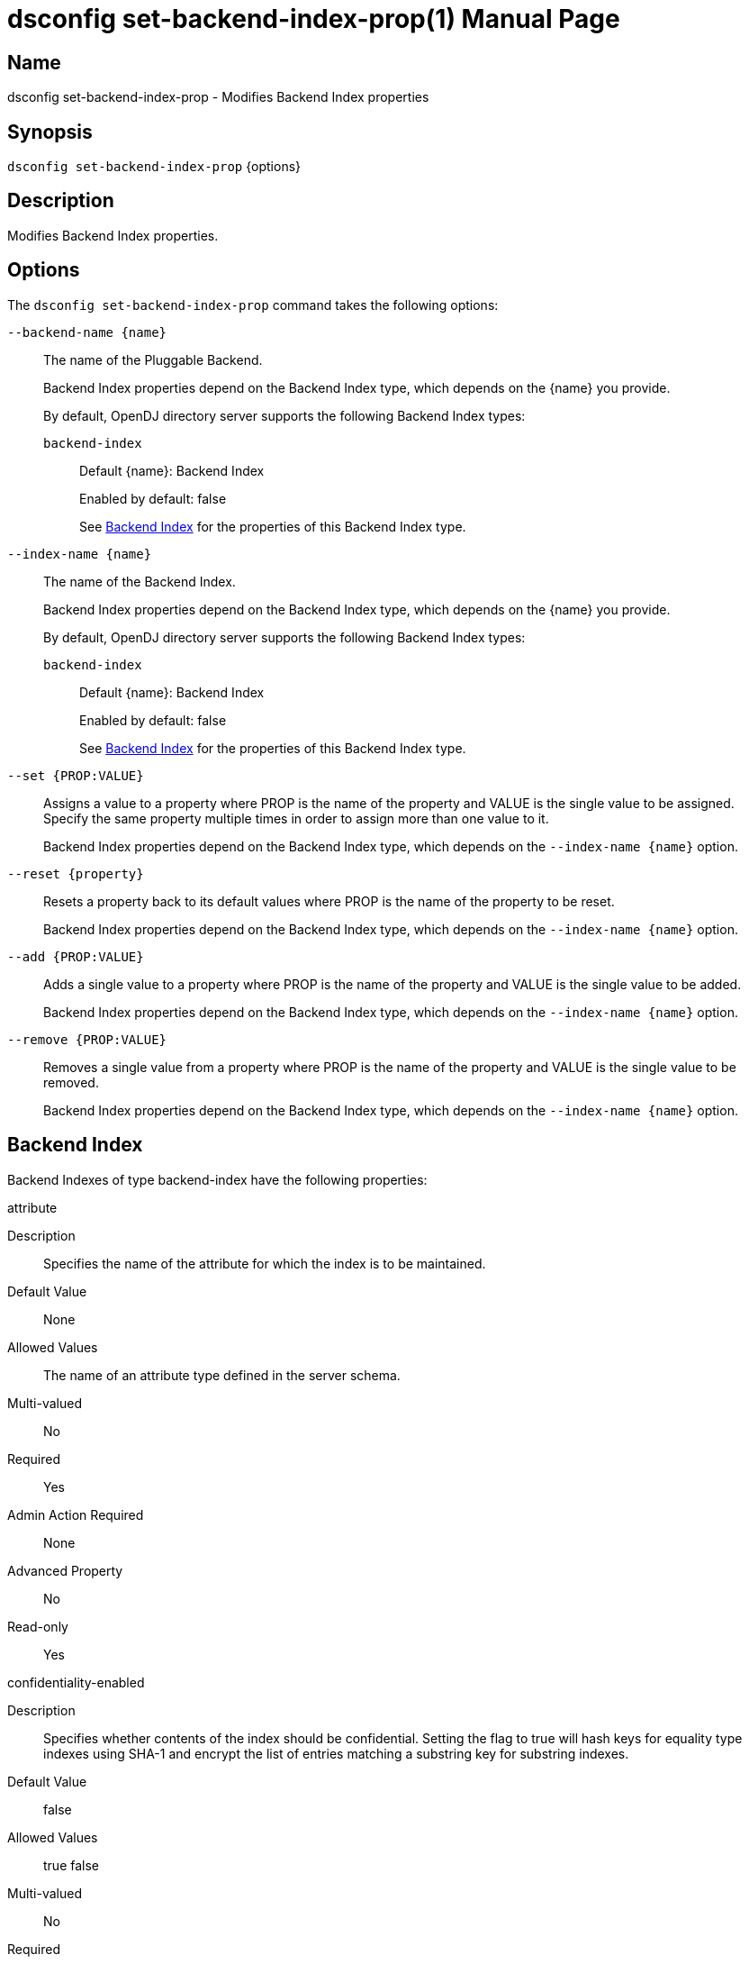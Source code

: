 ////
  The contents of this file are subject to the terms of the Common Development and
  Distribution License (the License). You may not use this file except in compliance with the
  License.

  You can obtain a copy of the License at legal/CDDLv1.0.txt. See the License for the
  specific language governing permission and limitations under the License.

  When distributing Covered Software, include this CDDL Header Notice in each file and include
  the License file at legal/CDDLv1.0.txt. If applicable, add the following below the CDDL
  Header, with the fields enclosed by brackets [] replaced by your own identifying
  information: "Portions Copyright [year] [name of copyright owner]".

  Copyright 2011-2017 ForgeRock AS.
  Portions Copyright 2024-2025 3A Systems LLC.
////

[#dsconfig-set-backend-index-prop]
= dsconfig set-backend-index-prop(1)
:doctype: manpage
:manmanual: Directory Server Tools
:mansource: OpenDJ

== Name
dsconfig set-backend-index-prop - Modifies Backend Index properties

== Synopsis

`dsconfig set-backend-index-prop` {options}

[#dsconfig-set-backend-index-prop-description]
== Description

Modifies Backend Index properties.



[#dsconfig-set-backend-index-prop-options]
== Options

The `dsconfig set-backend-index-prop` command takes the following options:

--
`--backend-name {name}`::

The name of the Pluggable Backend.
+

[open]
====
Backend Index properties depend on the Backend Index type, which depends on the {name} you provide.

By default, OpenDJ directory server supports the following Backend Index types:

`backend-index`::
+
Default {name}: Backend Index
+
Enabled by default: false
+
See  <<dsconfig-set-backend-index-prop-backend-index>> for the properties of this Backend Index type.
====

`--index-name {name}`::

The name of the Backend Index.
+

[open]
====
Backend Index properties depend on the Backend Index type, which depends on the {name} you provide.

By default, OpenDJ directory server supports the following Backend Index types:

`backend-index`::
+
Default {name}: Backend Index
+
Enabled by default: false
+
See  <<dsconfig-set-backend-index-prop-backend-index>> for the properties of this Backend Index type.
====

`--set {PROP:VALUE}`::

Assigns a value to a property where PROP is the name of the property and VALUE is the single value to be assigned. Specify the same property multiple times in order to assign more than one value to it.
+
Backend Index properties depend on the Backend Index type, which depends on the `--index-name {name}` option.

`--reset {property}`::

Resets a property back to its default values where PROP is the name of the property to be reset.
+
Backend Index properties depend on the Backend Index type, which depends on the `--index-name {name}` option.

`--add {PROP:VALUE}`::

Adds a single value to a property where PROP is the name of the property and VALUE is the single value to be added.
+
Backend Index properties depend on the Backend Index type, which depends on the `--index-name {name}` option.

`--remove {PROP:VALUE}`::

Removes a single value from a property where PROP is the name of the property and VALUE is the single value to be removed.
+
Backend Index properties depend on the Backend Index type, which depends on the `--index-name {name}` option.

--

[#dsconfig-set-backend-index-prop-backend-index]
== Backend Index

Backend Indexes of type backend-index have the following properties:

--


attribute::
[open]
====
Description::
Specifies the name of the attribute for which the index is to be maintained. 


Default Value::
None


Allowed Values::
The name of an attribute type defined in the server schema.


Multi-valued::
No

Required::
Yes

Admin Action Required::
None

Advanced Property::
No

Read-only::
Yes


====

confidentiality-enabled::
[open]
====
Description::
Specifies whether contents of the index should be confidential. Setting the flag to true will hash keys for equality type indexes using SHA-1 and encrypt the list of entries matching a substring key for substring indexes.


Default Value::
false


Allowed Values::
true
false


Multi-valued::
No

Required::
No

Admin Action Required::
If the index for the attribute must be protected for security purposes and values for that attribute already exist in the database, the index must be rebuilt before it will be accurate. The property cannot be set on a backend for which confidentiality is not enabled.

Advanced Property::
No

Read-only::
No


====

index-entry-limit::
[open]
====
Description::
Specifies the maximum number of entries that are allowed to match a given index key before that particular index key is no longer maintained. This is analogous to the ALL IDs threshold in the Sun Java System Directory Server. If this is specified, its value overrides the JE backend-wide configuration. For no limit, use 0 for the value.


Default Value::
4000


Allowed Values::
An integer value. Lower value is 0. Upper value is 2147483647.


Multi-valued::
No

Required::
No

Admin Action Required::
If any index keys have already reached this limit, indexes must be rebuilt before they will be allowed to use the new limit.

Advanced Property::
No

Read-only::
No


====

index-extensible-matching-rule::
[open]
====
Description::
The extensible matching rule in an extensible index. An extensible matching rule must be specified using either LOCALE or OID of the matching rule.


Default Value::
No extensible matching rules will be indexed.


Allowed Values::
A Locale or an OID.


Multi-valued::
Yes

Required::
No

Admin Action Required::
The index must be rebuilt before it will reflect the new value.

Advanced Property::
No

Read-only::
No


====

index-type::
[open]
====
Description::
Specifies the type(s) of indexing that should be performed for the associated attribute. For equality, presence, and substring index types, the associated attribute type must have a corresponding matching rule.


Default Value::
None


Allowed Values::


approximate::
This index type is used to improve the efficiency of searches using approximate matching search filters.

equality::
This index type is used to improve the efficiency of searches using equality search filters.

extensible::
This index type is used to improve the efficiency of searches using extensible matching search filters.

ordering::
This index type is used to improve the efficiency of searches using "greater than or equal to" or "less then or equal to" search filters.

presence::
This index type is used to improve the efficiency of searches using the presence search filters.

substring::
This index type is used to improve the efficiency of searches using substring search filters.



Multi-valued::
Yes

Required::
Yes

Admin Action Required::
If any new index types are added for an attribute, and values for that attribute already exist in the database, the index must be rebuilt before it will be accurate.

Advanced Property::
No

Read-only::
No


====

substring-length::
[open]
====
Description::
The length of substrings in a substring index. 


Default Value::
6


Allowed Values::
An integer value. Lower value is 3.


Multi-valued::
No

Required::
No

Admin Action Required::
The index must be rebuilt before it will reflect the new value.

Advanced Property::
Yes (Use --advanced in interactive mode.)

Read-only::
No


====



--


